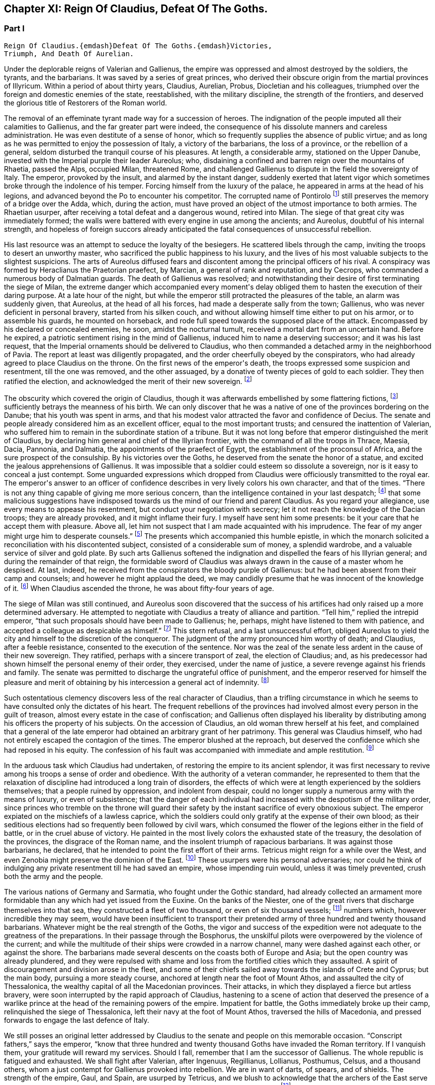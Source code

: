 == Chapter XI: Reign Of Claudius, Defeat Of The Goths.


=== Part I

     Reign Of Claudius.{emdash}Defeat Of The Goths.{emdash}Victories,
     Triumph, And Death Of Aurelian.

Under the deplorable reigns of Valerian and Gallienus, the empire was
oppressed and almost destroyed by the soldiers, the tyrants, and the
barbarians. It was saved by a series of great princes, who derived their
obscure origin from the martial provinces of Illyricum. Within a period
of about thirty years, Claudius, Aurelian, Probus, Diocletian and his
colleagues, triumphed over the foreign and domestic enemies of the
state, reestablished, with the military discipline, the strength of the
frontiers, and deserved the glorious title of Restorers of the Roman
world.

The removal of an effeminate tyrant made way for a succession of heroes.
The indignation of the people imputed all their calamities to Gallienus,
and the far greater part were indeed, the consequence of his dissolute
manners and careless administration. He was even destitute of a sense of
honor, which so frequently supplies the absence of public virtue; and as
long as he was permitted to enjoy the possession of Italy, a victory of
the barbarians, the loss of a province, or the rebellion of a general,
seldom disturbed the tranquil course of his pleasures. At length, a
considerable army, stationed on the Upper Danube, invested with the
Imperial purple their leader Aureolus; who, disdaining a confined and
barren reign over the mountains of Rhaetia, passed the Alps, occupied
Milan, threatened Rome, and challenged Gallienus to dispute in the
field the sovereignty of Italy. The emperor, provoked by the insult, and
alarmed by the instant danger, suddenly exerted that latent vigor which
sometimes broke through the indolence of his temper. Forcing himself
from the luxury of the palace, he appeared in arms at the head of his
legions, and advanced beyond the Po to encounter his competitor. The
corrupted name of Pontirolo footnote:[Pons Aureoli, thirteen miles from Bergamo, and thirty-two
from Milan. See Cluver. Italia, Antiq. tom. i. p. 245. Near this place,
in the year 1703, the obstinate battle of Cassano was fought between the
French and Austrians. The excellent relation of the Chevalier de Folard,
who was present, gives a very distinct idea of the ground. See Polybe de
Folard, tom. iii. p. 233{endash}248.]
still preserves the memory of a bridge
over the Adda, which, during the action, must have proved an object
of the utmost importance to both armies. The Rhaetian usurper, after
receiving a total defeat and a dangerous wound, retired into Milan. The
siege of that great city was immediately formed; the walls were battered
with every engine in use among the ancients; and Aureolus, doubtful
of his internal strength, and hopeless of foreign succors already
anticipated the fatal consequences of unsuccessful rebellion.



His last resource was an attempt to seduce the loyalty of the besiegers.
He scattered libels through the camp, inviting the troops to desert an
unworthy master, who sacrificed the public happiness to his luxury, and
the lives of his most valuable subjects to the slightest suspicions.
The arts of Aureolus diffused fears and discontent among the principal
officers of his rival. A conspiracy was formed by Heraclianus the
Praetorian praefect, by Marcian, a general of rank and reputation, and
by Cecrops, who commanded a numerous body of Dalmatian guards. The death
of Gallienus was resolved; and notwithstanding their desire of first
terminating the siege of Milan, the extreme danger which accompanied
every moment{apos}s delay obliged them to hasten the execution of their
daring purpose. At a late hour of the night, but while the emperor still
protracted the pleasures of the table, an alarm was suddenly given, that
Aureolus, at the head of all his forces, had made a desperate sally
from the town; Gallienus, who was never deficient in personal bravery,
started from his silken couch, and without allowing himself time either
to put on his armor, or to assemble his guards, he mounted on
horseback, and rode full speed towards the supposed place of the attack.
Encompassed by his declared or concealed enemies, he soon, amidst the
nocturnal tumult, received a mortal dart from an uncertain hand. Before
he expired, a patriotic sentiment rising in the mind of Gallienus,
induced him to name a deserving successor; and it was his last request,
that the Imperial ornaments should be delivered to Claudius, who then
commanded a detached army in the neighborhood of Pavia. The report at
least was diligently propagated, and the order cheerfully obeyed by the
conspirators, who had already agreed to place Claudius on the throne.
On the first news of the emperor{apos}s death, the troops expressed some
suspicion and resentment, till the one was removed, and the other
assuaged, by a donative of twenty pieces of gold to each soldier. They
then ratified the election, and acknowledged the merit of their new
sovereign. footnote:[On the death of Gallienus, see Trebellius Pollio in Hist.
August. p. 181. Zosimus, l. i. p. 37. Zonaras, l. xii. p. 634. Eutrop.
ix. ll. Aurelius Victor in Epitom. Victor in Caesar. I have compared and
blended them all, but have chiefly followed Aurelius Victor, who seems
to have had the best memoirs.]




The obscurity which covered the origin of Claudius, though it was
afterwards embellished by some flattering fictions, footnote:[Some supposed him, oddly enough, to be a bastard of the
younger Gordian. Others took advantage of the province of Dardania, to
deduce his origin from Dardanus, and the ancient kings of Troy.]
sufficiently
betrays the meanness of his birth. We can only discover that he was a
native of one of the provinces bordering on the Danube; that his youth
was spent in arms, and that his modest valor attracted the favor and
confidence of Decius. The senate and people already considered him as an
excellent officer, equal to the most important trusts; and censured the
inattention of Valerian, who suffered him to remain in the subordinate
station of a tribune. But it was not long before that emperor
distinguished the merit of Claudius, by declaring him general and chief
of the Illyrian frontier, with the command of all the troops in Thrace,
Maesia, Dacia, Pannonia, and Dalmatia, the appointments of the praefect
of Egypt, the establishment of the proconsul of Africa, and the sure
prospect of the consulship. By his victories over the Goths, he
deserved from the senate the honor of a statue, and excited the jealous
apprehensions of Gallienus. It was impossible that a soldier could
esteem so dissolute a sovereign, nor is it easy to conceal a just
contempt. Some unguarded expressions which dropped from Claudius were
officiously transmitted to the royal ear. The emperor{apos}s answer to an
officer of confidence describes in very lively colors his own character,
and that of the times. {ldquo}There is not any thing capable of giving me more
serious concern, than the intelligence contained in your last despatch;
footnote:[Notoria, a periodical and official despatch which the
emperor received from the frumentarii, or agents dispersed through the
provinces. Of these we may speak hereafter.]
that some malicious suggestions have indisposed towards us the mind
of our friend and parent Claudius. As you regard your allegiance, use
every means to appease his resentment, but conduct your negotiation with
secrecy; let it not reach the knowledge of the Dacian troops; they are
already provoked, and it might inflame their fury. I myself have sent
him some presents: be it your care that he accept them with pleasure.
Above all, let him not suspect that I am made acquainted with his
imprudence. The fear of my anger might urge him to desperate counsels.{rdquo}
footnote:[Hist. August. p. 208. Gallienus describes the plate,
vestments, etc., like a man who loved and understood those splendid
trifles.]
The presents which accompanied this humble epistle, in which the
monarch solicited a reconciliation with his discontented subject,
consisted of a considerable sum of money, a splendid wardrobe, and
a valuable service of silver and gold plate. By such arts Gallienus
softened the indignation and dispelled the fears of his Illyrian
general; and during the remainder of that reign, the formidable sword of
Claudius was always drawn in the cause of a master whom he despised.
At last, indeed, he received from the conspirators the bloody purple
of Gallienus: but he had been absent from their camp and counsels; and
however he might applaud the deed, we may candidly presume that he was
innocent of the knowledge of it. footnote:[Julian (Orat. i. p. 6) affirms that Claudius acquired the
empire in a just and even holy manner. But we may distrust the
partiality of a kinsman.]
When Claudius ascended the throne,
he was about fifty-four years of age.









The siege of Milan was still continued, and Aureolus soon discovered
that the success of his artifices had only raised up a more determined
adversary. He attempted to negotiate with Claudius a treaty of alliance
and partition. {ldquo}Tell him,{rdquo} replied the intrepid emperor, {ldquo}that such
proposals should have been made to Gallienus; he, perhaps, might have
listened to them with patience, and accepted a colleague as despicable
as himself.{rdquo} footnote:[Hist. August. p. 203. There are some trifling differences
concerning the circumstances of the last defeat and death of Aureolus]
This stern refusal, and a last unsuccessful effort,
obliged Aureolus to yield the city and himself to the discretion of the
conqueror. The judgment of the army pronounced him worthy of death; and
Claudius, after a feeble resistance, consented to the execution of the
sentence. Nor was the zeal of the senate less ardent in the cause of
their new sovereign. They ratified, perhaps with a sincere transport
of zeal, the election of Claudius; and, as his predecessor had shown
himself the personal enemy of their order, they exercised, under the
name of justice, a severe revenge against his friends and family. The
senate was permitted to discharge the ungrateful office of punishment,
and the emperor reserved for himself the pleasure and merit of obtaining
by his intercession a general act of indemnity. footnote:[Aurelius Victor in Gallien. The people loudly prayed for
the damnation of Gallienus. The senate decreed that his relations and
servants should be thrown down headlong from the Gemonian stairs. An
obnoxious officer of the revenue had his eyes torn out whilst under
examination. Note: The expression is curious, {ldquo}terram matrem deosque
inferos impias uti Gallieno darent."{emdash}M.]






Such ostentatious clemency discovers less of the real character of
Claudius, than a trifling circumstance in which he seems to have
consulted only the dictates of his heart. The frequent rebellions of
the provinces had involved almost every person in the guilt of treason,
almost every estate in the case of confiscation; and Gallienus often
displayed his liberality by distributing among his officers the property
of his subjects. On the accession of Claudius, an old woman threw
herself at his feet, and complained that a general of the late emperor
had obtained an arbitrary grant of her patrimony. This general was
Claudius himself, who had not entirely escaped the contagion of the
times. The emperor blushed at the reproach, but deserved the confidence
which she had reposed in his equity. The confession of his fault was
accompanied with immediate and ample restitution. footnote:[Zonaras, l. xii. p. 137.]




In the arduous task which Claudius had undertaken, of restoring the
empire to its ancient splendor, it was first necessary to revive among
his troops a sense of order and obedience. With the authority of
a veteran commander, he represented to them that the relaxation of
discipline had introduced a long train of disorders, the effects of
which were at length experienced by the soldiers themselves; that a
people ruined by oppression, and indolent from despair, could no longer
supply a numerous army with the means of luxury, or even of subsistence;
that the danger of each individual had increased with the despotism of
the military order, since princes who tremble on the throne will guard
their safety by the instant sacrifice of every obnoxious subject.
The emperor expiated on the mischiefs of a lawless caprice, which the
soldiers could only gratify at the expense of their own blood; as their
seditious elections had so frequently been followed by civil wars, which
consumed the flower of the legions either in the field of battle, or
in the cruel abuse of victory. He painted in the most lively colors the
exhausted state of the treasury, the desolation of the provinces,
the disgrace of the Roman name, and the insolent triumph of rapacious
barbarians. It was against those barbarians, he declared, that he
intended to point the first effort of their arms. Tetricus might reign
for a while over the West, and even Zenobia might preserve the dominion
of the East. footnote:[Zonaras on this occasion mentions Posthumus but the
registers of the senate (Hist. August. p. 203) prove that Tetricus was
already emperor of the western provinces.]
These usurpers were his personal adversaries; nor
could he think of indulging any private resentment till he had saved
an empire, whose impending ruin would, unless it was timely prevented,
crush both the army and the people.



The various nations of Germany and Sarmatia, who fought under the Gothic
standard, had already collected an armament more formidable than any
which had yet issued from the Euxine. On the banks of the Niester,
one of the great rivers that discharge themselves into that sea, they
constructed a fleet of two thousand, or even of six thousand vessels;
footnote:[The Augustan History mentions the smaller, Zonaras the
larger number; the lively fancy of Montesquieu induced him to prefer the
latter.]
numbers which, however incredible they may seem, would have been
insufficient to transport their pretended army of three hundred and
twenty thousand barbarians. Whatever might be the real strength of the
Goths, the vigor and success of the expedition were not adequate to the
greatness of the preparations. In their passage through the Bosphorus,
the unskilful pilots were overpowered by the violence of the current;
and while the multitude of their ships were crowded in a narrow
channel, many were dashed against each other, or against the shore. The
barbarians made several descents on the coasts both of Europe and Asia;
but the open country was already plundered, and they were repulsed with
shame and loss from the fortified cities which they assaulted. A spirit
of discouragement and division arose in the fleet, and some of their
chiefs sailed away towards the islands of Crete and Cyprus; but the main
body, pursuing a more steady course, anchored at length near the foot of
Mount Athos, and assaulted the city of Thessalonica, the wealthy capital
of all the Macedonian provinces. Their attacks, in which they displayed
a fierce but artless bravery, were soon interrupted by the rapid
approach of Claudius, hastening to a scene of action that deserved the
presence of a warlike prince at the head of the remaining powers of the
empire. Impatient for battle, the Goths immediately broke up their camp,
relinquished the siege of Thessalonica, left their navy at the foot of
Mount Athos, traversed the hills of Macedonia, and pressed forwards to
engage the last defence of Italy.



We still posses an original letter addressed by Claudius to the senate
and people on this memorable occasion. {ldquo}Conscript fathers,{rdquo} says the
emperor, {ldquo}know that three hundred and twenty thousand Goths have invaded
the Roman territory. If I vanquish them, your gratitude will reward my
services. Should I fall, remember that I am the successor of Gallienus.
The whole republic is fatigued and exhausted. We shall fight after
Valerian, after Ingenuus, Regillianus, Lollianus, Posthumus, Celsus, and
a thousand others, whom a just contempt for Gallienus provoked into
rebellion. We are in want of darts, of spears, and of shields. The
strength of the empire, Gaul, and Spain, are usurped by Tetricus, and we
blush to acknowledge that the archers of the East serve under the
banners of Zenobia. Whatever we shall perform will be sufficiently
great.{rdquo} footnote:[Trebell. Pollio in Hist. August. p. 204.]
The melancholy firmness of this epistle announces a hero
careless of his fate, conscious of his danger, but still deriving a
well-grounded hope from the resources of his own mind.



The event surpassed his own expectations and those of the world. By
the most signal victories he delivered the empire from this host of
barbarians, and was distinguished by posterity under the glorious
appellation of the Gothic Claudius. The imperfect historians of
an irregular war footnote:[Hist. August. in Claud. Aurelian. et Prob. Zosimus, l.
i. p. 38{endash}42. Zonaras, l. xii. p. 638. Aurel. Victor in Epitom. Victor
Junior in Caesar. Eutrop. ix ll. Euseb. in Chron.]
do not enable as to describe the order and
circumstances of his exploits; but, if we could be indulged in the
allusion, we might distribute into three acts this memorable tragedy.
I. The decisive battle was fought near Naissus, a city of Dardania.
The legions at first gave way, oppressed by numbers, and dismayed by
misfortunes. Their ruin was inevitable, had not the abilities of their
emperor prepared a seasonable relief. A large detachment, rising out of
the secret and difficult passes of the mountains, which, by his order,
they had occupied, suddenly assailed the rear of the victorious Goths.

The favorable instant was improved by the activity of Claudius. He
revived the courage of his troops, restored their ranks, and pressed the
barbarians on every side. Fifty thousand men are reported to have been
slain in the battle of Naissus. Several large bodies of barbarians,
covering their retreat with a movable fortification of wagons, retired,
or rather escaped, from the field of slaughter.

II. We may presume that some insurmountable difficulty, the fatigue,
perhaps, or the disobedience, of the conquerors, prevented Claudius from
completing in one day the destruction of the Goths. The war was diffused
over the province of Maesia, Thrace, and Macedonia, and its operations
drawn out into a variety of marches, surprises, and tumultuary
engagements, as well by sea as by land. When the Romans suffered any
loss, it was commonly occasioned by their own cowardice or rashness; but
the superior talents of the emperor, his perfect knowledge of the
country, and his judicious choice of measures as well as officers,
assured on most occasions the success of his arms. The immense booty,
the fruit of so many victories, consisted for the greater part of cattle
and slaves. A select body of the Gothic youth was received among the
Imperial troops; the remainder was sold into servitude; and so
considerable was the number of female captives, that every soldier
obtained to his share two or three women. A circumstance from which we
may conclude, that the invaders entertained some designs of settlement
as well as of plunder; since even in a naval expedition, they were
accompanied by their families.

III. The loss of their fleet, which was either taken or sunk, had
intercepted the retreat of the Goths. A vast circle of Roman posts,
distributed with skill, supported with firmness, and gradually closing
towards a common centre, forced the barbarians into the most
inaccessible parts of Mount Haemus, where they found a safe refuge, but
a very scanty subsistence. During the course of a rigorous winter in
which they were besieged by the emperor{apos}s troops, famine and pestilence,
desertion and the sword, continually diminished the imprisoned
multitude. On the return of spring, nothing appeared in arms except a
hardy and desperate band, the remnant of that mighty host which had
embarked at the mouth of the Niester.



The pestilence which swept away such numbers of the barbarians, at
length proved fatal to their conqueror. After a short but glorious
reign of two years, Claudius expired at Sirmium, amidst the tears and
acclamations of his subjects. In his last illness, he convened the
principal officers of the state and army, and in their presence
recommended Aurelian, footnote:[According to Zonaras, (l. xii. p. 638,) Claudius,
before his death, invested him with the purple; but this singular fact
is rather contradicted than confirmed by other writers.]
one of his generals, as the most deserving of
the throne, and the best qualified to execute the great design which he
himself had been permitted only to undertake. The virtues of Claudius,
his valor, affability, justice, and temperance, his love of fame and of
his country, place him in that short list of emperors who added lustre
to the Roman purple. Those virtues, however, were celebrated with
peculiar zeal and complacency by the courtly writers of the age of
Constantine, who was the great grandson of Crispus, the elder brother
of Claudius. The voice of flattery was soon taught to repeat, that gods,
who so hastily had snatched Claudius from the earth, rewarded his merit
and piety by the perpetual establishment of the empire in his family.
footnote:[See the Life of Claudius by Pollio, and the Orations of
Mamertinus, Eumenius, and Julian. See likewise the Caesars of Julian
p. 318. In Julian it was not adulation, but superstition and vanity.]






Notwithstanding these oracles, the greatness of the Flavian family (a
name which it had pleased them to assume) was deferred above twenty
years, and the elevation of Claudius occasioned the immediate ruin
of his brother Quintilius, who possessed not sufficient moderation or
courage to descend into the private station to which the patriotism
of the late emperor had condemned him. Without delay or reflection, he
assumed the purple at Aquileia, where he commanded a considerable force;
and though his reign lasted only seventeen days, footnote:[Such is the narrative of the greater part of the older
historians; but the number and the variety of his medals seem to require
more time, and give probability to the report of Zosimus, who makes him
reign some months.{emdash}G.]
he had time to
obtain the sanction of the senate, and to experience a mutiny of the
troops.

As soon as he was informed that the great army of the Danube had
invested the well-known valor of Aurelian with Imperial power, he sunk
under the fame and merit of his rival; and ordering his veins to be
opened, prudently withdrew himself from the unequal contest. footnote:[Zosimus, l. i. p. 42. Pollio (Hist. August. p. 107)
allows him virtues, and says, that, like Pertinax, he was killed by the
licentious soldiers. According to Dexippus, he died of a disease.]






The general design of this work will not permit us minutely to relate
the actions of every emperor after he ascended the throne, much less to
deduce the various fortunes of his private life. We shall only observe,
that the father of Aurelian was a peasant of the territory of Sirmium,
who occupied a small farm, the property of Aurelius, a rich senator.
His warlike son enlisted in the troops as a common soldier, successively
rose to the rank of a centurion, a tribune, the praefect of a legion,
the inspector of the camp, the general, or, as it was then called, the
duke, of a frontier; and at length, during the Gothic war, exercised the
important office of commander-in-chief of the cavalry. In every station
he distinguished himself by matchless valor, footnote:[Theoclius (as quoted in the Augustan History, p. 211)
affirms that in one day he killed with his own hand forty-eight
Sarmatians, and in several subsequent engagements nine hundred and
fifty. This heroic valor was admired by the soldiers, and celebrated in
their rude songs, the burden of which was, mille, mile, mille, occidit.]
rigid discipline, and
successful conduct. He was invested with the consulship by the emperor
Valerian, who styles him, in the pompous language of that age, the
deliverer of Illyricum, the restorer of Gaul, and the rival of the
Scipios. At the recommendation of Valerian, a senator of the highest
rank and merit, Ulpius Crinitus, whose blood was derived from the same
source as that of Trajan, adopted the Pannonian peasant, gave him his
daughter in marriage, and relieved with his ample fortune the honorable
poverty which Aurelian had preserved inviolate. footnote:[Acholius (ap. Hist. August. p. 213) describes the ceremony
of the adoption, as it was performed at Byzantium, in the presence of
the emperor and his great officers.]






The reign of Aurelian lasted only four years and about nine months;
but every instant of that short period was filled by some memorable
achievement. He put an end to the Gothic war, chastised the Germans who
invaded Italy, recovered Gaul, Spain, and Britain out of the hands of
Tetricus, and destroyed the proud monarchy which Zenobia had erected in
the East on the ruins of the afflicted empire.

It was the rigid attention of Aurelian, even to the minutest articles of
discipline, which bestowed such uninterrupted success on his arms. His
military regulations are contained in a very concise epistle to one of
his inferior officers, who is commanded to enforce them, as he wishes
to become a tribune, or as he is desirous to live. Gaming, drinking, and
the arts of divination, were severely prohibited. Aurelian expected that
his soldiers should be modest, frugal, and laborous; that their armor
should be constantly kept bright, their weapons sharp, their clothing
and horses ready for immediate service; that they should live in their
quarters with chastity and sobriety, without damaging the cornfields,
without stealing even a sheep, a fowl, or a bunch of grapes, without
exacting from their landlords, either salt, or oil, or wood. {ldquo}The public
allowance,{rdquo} continues the emperor, {ldquo}is sufficient for their support;
their wealth should be collected from the spoils of the enemy, not
from the tears of the provincials.{rdquo} footnote:[Hist. August, p. 211 This laconic epistle is truly the
work of a soldier; it abounds with military phrases and words, some of
which cannot be understood without difficulty. Ferramenta samiata is
well explained by Salmasius. The former of the words means all weapons
of offence, and is contrasted with Arma, defensive armor The latter
signifies keen and well sharpened.]
A single instance will serve to
display the rigor, and even cruelty, of Aurelian. One of the soldiers
had seduced the wife of his host. The guilty wretch was fastened to two
trees forcibly drawn towards each other, and his limbs were torn asunder
by their sudden separation. A few such examples impressed a salutary
consternation. The punishments of Aurelian were terrible; but he had
seldom occasion to punish more than once the same offence. His own
conduct gave a sanction to his laws, and the seditious legions dreaded a
chief who had learned to obey, and who was worthy to command.






Chapter XI: Reign Of Claudius, Defeat Of The Goths.


=== Part II

The death of Claudius had revived the fainting spirit of the Goths. The
troops which guarded the passes of Mount Haemus, and the banks of the
Danube, had been drawn away by the apprehension of a civil war; and it
seems probable that the remaining body of the Gothic and Vandalic tribes
embraced the favorable opportunity, abandoned their settlements of
the Ukraine, traversed the rivers, and swelled with new multitudes the
destroying host of their countrymen. Their united numbers were at length
encountered by Aurelian, and the bloody and doubtful conflict ended only
with the approach of night. footnote:[Zosimus, l. i. p. 45.]
Exhausted by so many calamities, which
they had mutually endured and inflicted during a twenty years{rsquo} war, the
Goths and the Romans consented to a lasting and beneficial treaty. It
was earnestly solicited by the barbarians, and cheerfully ratified by
the legions, to whose suffrage the prudence of Aurelian referred the
decision of that important question. The Gothic nation engaged to supply
the armies of Rome with a body of two thousand auxiliaries, consisting
entirely of cavalry, and stipulated in return an undisturbed retreat,
with a regular market as far as the Danube, provided by the emperor{apos}s
care, but at their own expense. The treaty was observed with such
religious fidelity, that when a party of five hundred men straggled
from the camp in quest of plunder, the king or general of the barbarians
commanded that the guilty leader should be apprehended and shot to death
with darts, as a victim devoted to the sanctity of their engagements.
footnote:[The five hundred stragglers were all slain.{emdash}M.]
It is, however, not unlikely, that the precaution of Aurelian, who
had exacted as hostages the sons and daughters of the Gothic chiefs,
contributed something to this pacific temper. The youths he trained in
the exercise of arms, and near his own person: to the damsels he gave a
liberal and Roman education, and by bestowing them in marriage on some
of his principal officers, gradually introduced between the two nations
the closest and most endearing connections. footnote:[Dexipphus (ap. Excerpta Legat. p. 12) relates the whole
transaction under the name of Vandals. Aurelian married one of the
Gothic ladies to his general Bonosus, who was able to drink with the
Goths and discover their secrets. Hist. August. p. 247.]








But the most important condition of peace was understood rather than
expressed in the treaty. Aurelian withdrew the Roman forces from Dacia,
and tacitly relinquished that great province to the Goths and Vandals.
footnote:[Hist. August. p. 222. Eutrop. ix. 15. Sextus Rufus, c. 9.
de Mortibus Persecutorum, c. 9.]
His manly judgment convinced him of the solid advantages, and taught
him to despise the seeming disgrace, of thus contracting the frontiers
of the monarchy. The Dacian subjects, removed from those distant
possessions which they were unable to cultivate or defend, added
strength and populousness to the southern side of the Danube. A fertile
territory, which the repetition of barbarous inroads had changed into a
desert, was yielded to their industry, and a new province of Dacia still
preserved the memory of Trajan{apos}s conquests. The old country of that name
detained, however, a considerable number of its inhabitants, who dreaded
exile more than a Gothic master. footnote:[The Walachians still preserve many traces of the Latin
language and have boasted, in every age, of their Roman descent. They
are surrounded by, but not mixed with, the barbarians. See a Memoir
of M. d{apos}Anville on ancient Dacia, in the Academy of Inscriptions, tom.
xxx.]
These degenerate Romans continued
to serve the empire, whose allegiance they had renounced, by introducing
among their conquerors the first notions of agriculture, the useful
arts, and the conveniences of civilized life. An intercourse of commerce
and language was gradually established between the opposite banks of the
Danube; and after Dacia became an independent state, it often proved the
firmest barrier of the empire against the invasions of the savages of
the North. A sense of interest attached these more settled barbarians
to the alliance of Rome, and a permanent interest very frequently ripens
into sincere and useful friendship. This various colony, which filled
the ancient province, and was insensibly blended into one great people,
still acknowledged the superior renown and authority of the Gothic
tribe, and claimed the fancied honor of a Scandinavian origin. At the
same time, the lucky though accidental resemblance of the name of Getae,
footnote:[The connection between the Getae and the Goths is still in
my opinion incorrectly maintained by some learned writers{emdash}M.]
infused among the credulous Goths a vain persuasion, that in a
remote age, their own ancestors, already seated in the Dacian provinces,
had received the instructions of Zamolxis, and checked the victorious
arms of Sesostris and Darius. footnote:[See the first chapter of Jornandes. The Vandals, however,
(c. 22,) maintained a short independence between the Rivers Marisia and
Crissia, (Maros and Keres,) which fell into the Teiss.]










While the vigorous and moderate conduct of Aurelian restored the
Illyrian frontier, the nation of the Alemanni footnote:[Dexippus, p. 7{endash}12. Zosimus, l. i. p. 43. Vopiscus in
Aurelian in Hist. August. However these historians differ in names,
(Alemanni Juthungi, and Marcomanni,) it is evident that they mean the
same people, and the same war; but it requires some care to conciliate
and explain them.]
violated the
conditions of peace, which either Gallienus had purchased, or Claudius
had imposed, and, inflamed by their impatient youth, suddenly flew to
arms. Forty thousand horse appeared in the field, footnote:[Cantoclarus, with his usual accuracy, chooses to translate
three hundred thousand: his version is equally repugnant to sense and to
grammar.]
and the numbers
of the infantry doubled those of the cavalry. footnote:[We may remark, as an instance of bad taste, that Dexippus
applies to the light infantry of the Alemanni the technical terms proper
only to the Grecian phalanx.]
The first objects
of their avarice were a few cities of the Rhaetian frontier; but their
hopes soon rising with success, the rapid march of the Alemanni traced a
line of devastation from the Danube to the Po. footnote:[In Dexippus, we at present read Rhodanus: M. de Valois
very judiciously alters the word to Eridanus.]










The emperor was almost at the same time informed of the irruption, and
of the retreat, of the barbarians. Collecting an active body of troops,
he marched with silence and celerity along the skirts of the Hercynian
forest; and the Alemanni, laden with the spoils of Italy, arrived at
the Danube, without suspecting, that on the opposite bank, and in an
advantageous post, a Roman army lay concealed and prepared to intercept
their return. Aurelian indulged the fatal security of the barbarians,
and permitted about half their forces to pass the river without
disturbance and without precaution. Their situation and astonishment
gave him an easy victory; his skilful conduct improved the advantage.
Disposing the legions in a semicircular form, he advanced the two horns
of the crescent across the Danube, and wheeling them on a sudden
towards the centre, enclosed the rear of the German host. The dismayed
barbarians, on whatsoever side they cast their eyes, beheld, with
despair, a wasted country, a deep and rapid stream, a victorious and
implacable enemy.

Reduced to this distressed condition, the Alemanni no longer disdained
to sue for peace. Aurelian received their ambassadors at the head of his
camp, and with every circumstance of martial pomp that could display
the greatness and discipline of Rome. The legions stood to their arms
in well-ordered ranks and awful silence. The principal commanders,
distinguished by the ensigns of their rank, appeared on horseback on
either side of the Imperial throne. Behind the throne the consecrated
images of the emperor, and his predecessors, footnote:[The emperor Claudius was certainly of the number; but we
are ignorant how far this mark of respect was extended; if to Caesar and
Augustus, it must have produced a very awful spectacle; a long line of
the masters of the world.]
the golden eagles, and
the various titles of the legions, engraved in letters of gold, were
exalted in the air on lofty pikes covered with silver. When Aurelian
assumed his seat, his manly grace and majestic figure footnote:[Vopiscus in Hist. August. p. 210.]
taught
the barbarians to revere the person as well as the purple of their
conqueror. The ambassadors fell prostrate on the ground in silence. They
were commanded to rise, and permitted to speak. By the assistance of
interpreters they extenuated their perfidy, magnified their exploits,
expatiated on the vicissitudes of fortune and the advantages of peace,
and, with an ill-timed confidence, demanded a large subsidy, as the
price of the alliance which they offered to the Romans. The answer
of the emperor was stern and imperious. He treated their offer with
contempt, and their demand with indignation, reproached the barbarians,
that they were as ignorant of the arts of war as of the laws of peace,
and finally dismissed them with the choice only of submitting to this
unconditional mercy, or awaiting the utmost severity of his resentment.
footnote:[Dexippus gives them a subtle and prolix oration, worthy of
a Grecian sophist.]
Aurelian had resigned a distant province to the Goths; but it was
dangerous to trust or to pardon these perfidious barbarians, whose
formidable power kept Italy itself in perpetual alarms.







Immediately after this conference, it should seem that some unexpected
emergency required the emperor{apos}s presence in Pannonia.

He devolved on his lieutenants the care of finishing the destruction of
the Alemanni, either by the sword, or by the surer operation of famine.
But an active despair has often triumphed over the indolent assurance
of success. The barbarians, finding it impossible to traverse the Danube
and the Roman camp, broke through the posts in their rear, which were
more feebly or less carefully guarded; and with incredible diligence,
but by a different road, returned towards the mountains of Italy. footnote:[Hist. August. p. 215.]

Aurelian, who considered the war as totally extinguished, received the
mortifying intelligence of the escape of the Alemanni, and of the ravage
which they already committed in the territory of Milan. The legions were
commanded to follow, with as much expedition as those heavy bodies were
capable of exerting, the rapid flight of an enemy whose infantry and
cavalry moved with almost equal swiftness. A few days afterwards, the
emperor himself marched to the relief of Italy, at the head of a chosen
body of auxiliaries, (among whom were the hostages and cavalry of the
Vandals,) and of all the Praetorian guards who had served in the wars on
the Danube. footnote:[Dexippus, p. 12.]






As the light troops of the Alemanni had spread themselves from the Alps
to the Apennine, the incessant vigilance of Aurelian and his officers
was exercised in the discovery, the attack, and the pursuit of the
numerous detachments. Notwithstanding this desultory war, three
considerable battles are mentioned, in which the principal force of
both armies was obstinately engaged. footnote:[Victor Junior in Aurelian.]
The success was various. In
the first, fought near Placentia, the Romans received so severe a blow,
that, according to the expression of a writer extremely partial to
Aurelian, the immediate dissolution of the empire was apprehended. footnote:[Vopiscus in Hist. August. p. 216.]

The crafty barbarians, who had lined the woods, suddenly attacked the
legions in the dusk of the evening, and, it is most probable, after the
fatigue and disorder of a long march.

The fury of their charge was irresistible; but, at length, after a
dreadful slaughter, the patient firmness of the emperor rallied his
troops, and restored, in some degree, the honor of his arms. The second
battle was fought near Fano in Umbria; on the spot which, five hundred
years before, had been fatal to the brother of Hannibal. footnote:[The little river, or rather torrent, of, Metaurus, near
Fano, has been immortalized, by finding such an historian as Livy, and
such a poet as Horace.]
Thus far
the successful Germans had advanced along the Aemilian and Flaminian
way, with a design of sacking the defenceless mistress of the world.
But Aurelian, who, watchful for the safety of Rome, still hung on their
rear, found in this place the decisive moment of giving them a total
and irretrievable defeat. footnote:[It is recorded by an inscription found at Pesaro. See
Gruter cclxxvi. 3.]
The flying remnant of their host was
exterminated in a third and last battle near Pavia; and Italy was
delivered from the inroads of the Alemanni.









Fear has been the original parent of superstition, and every new
calamity urges trembling mortals to deprecate the wrath of their
invisible enemies. Though the best hope of the republic was in the valor
and conduct of Aurelian, yet such was the public consternation, when the
barbarians were hourly expected at the gates of Rome, that, by a decree
of the senate the Sibylline books were consulted. Even the emperor
himself from a motive either of religion or of policy, recommended this
salutary measure, chided the tardiness of the senate, footnote:[One should imagine, he said, that you were assembled in a
Christian church, not in the temple of all the gods.]
and offered
to supply whatever expense, whatever animals, whatever captives of any
nation, the gods should require. Notwithstanding this liberal offer, it
does not appear, that any human victims expiated with their blood the
sins of the Roman people. The Sibylline books enjoined ceremonies of a
more harmless nature, processions of priests in white robes, attended
by a chorus of youths and virgins; lustrations of the city and
adjacent country; and sacrifices, whose powerful influence disabled
the barbarians from passing the mystic ground on which they had been
celebrated. However puerile in themselves, these superstitious arts were
subservient to the success of the war; and if, in the decisive battle of
Fano, the Alemanni fancied they saw an army of spectres combating on
the side of Aurelian, he received a real and effectual aid from this
imaginary reenforcement. footnote:[Vopiscus, in Hist. August. p. 215, 216, gives a long
account of these ceremonies from the Registers of the senate.]






But whatever confidence might be placed in ideal ramparts, the
experience of the past, and the dread of the future, induced the Romans
to construct fortifications of a grosser and more substantial kind. The
seven hills of Rome had been surrounded, by the successors of Romulus,
with an ancient wall of more than thirteen miles. footnote:[Plin. Hist. Natur. iii. 5. To confirm our idea, we may
observe, that for a long time Mount Caelius was a grove of oaks, and
Mount Viminal was overrun with osiers; that, in the fourth century, the
Aventine was a vacant and solitary retirement; that, till the time of
Augustus, the Esquiline was an unwholesome burying-ground; and that
the numerous inequalities, remarked by the ancients in the Quirinal,
sufficiently prove that it was not covered with buildings. Of the seven
hills, the Capitoline and Palatine only, with the adjacent valleys, were
the primitive habitations of the Roman people. But this subject would
require a dissertation.]
The vast enclosure
may seem disproportioned to the strength and numbers of the infant
state. But it was necessary to secure an ample extent of pasture and
arable land, against the frequent and sudden incursions of the tribes
of Latium, the perpetual enemies of the republic. With the progress
of Roman greatness, the city and its inhabitants gradually increased,
filled up the vacant space, pierced through the useless walls, covered
the field of Mars, and, on every side, followed the public highways in
long and beautiful suburbs. footnote:[Exspatiantia tecta multas addidere urbes, is the
expression of Pliny.]
The extent of the new walls, erected by
Aurelian, and finished in the reign of Probus, was magnified by popular
estimation to near fifty, footnote:[Hist. August. p. 222. Both Lipsius and Isaac Vossius have
eagerly embraced this measure.]
but is reduced by accurate measurement to
about twenty-one miles. footnote:[See Nardini, Roman Antica, l. i. c. 8. * Note: But compare
Gibbon, ch. xli. note 77.{emdash}M.]
It was a great but a melancholy labor, since
the defence of the capital betrayed the decline of the monarchy. The
Romans of a more prosperous age, who trusted to the arms of the legions
the safety of the frontier camps, footnote:[Tacit. Hist. iv. 23.]
were very far from entertaining
a suspicion, that it would ever become necessary to fortify the seat of
empire against the inroads of the barbarians. footnote:[For Aurelian{apos}s walls, see Vopiscus in Hist. August. p.
216, 222. Zosimus, l. i. p. 43. Eutropius, ix. 15. Aurel. Victor in
Aurelian Victor Junior in Aurelian. Euseb. Hieronym. et Idatius in
Chronic]














The victory of Claudius over the Goths, and the success of Aurelian
against the Alemanni, had already restored to the arms of Rome their
ancient superiority over the barbarous nations of the North. To chastise
domestic tyrants, and to reunite the dismembered parts of the empire,
was a task reserved for the second of those warlike emperors. Though he
was acknowledged by the senate and people, the frontiers of Italy,
Africa, Illyricum, and Thrace, confined the limits of his reign. Gaul,
Spain, and Britain, Egypt, Syria, and Asia Minor, were still possessed
by two rebels, who alone, out of so numerous a list, had hitherto
escaped the dangers of their situation; and to complete the ignominy of
Rome, these rival thrones had been usurped by women.

A rapid succession of monarchs had arisen and fallen in the provinces
of Gaul. The rigid virtues of Posthumus served only to hasten his
destruction. After suppressing a competitor, who had assumed the purple
at Mentz, he refused to gratify his troops with the plunder of the
rebellious city; and in the seventh year of his reign, became the victim
of their disappointed avarice. footnote:[His competitor was Lollianus, or Aelianus, if, indeed,
these names mean the same person. See Tillemont, tom. iii. p. 1177.
Note: The medals which bear the name of Lollianus are considered
forgeries except one in the museum of the Prince of Waldeck there are
many extent bearing the name of Laelianus, which appears to have been
that of the competitor of Posthumus. Eckhel. Doct. Num. t. vi. 149{emdash}G.]
The death of Victorinus, his friend
and associate, was occasioned by a less worthy cause. The shining
accomplishments footnote:[The character of this prince by Julius Aterianus (ap.
Hist. August. p. 187) is worth transcribing, as it seems fair and
impartial Victorino qui Post Junium Posthumium Gallias rexit neminem
existemo praeferendum; non in virtute Trajanum; non Antoninum
in clementia; non in gravitate Nervam; non in gubernando aerario
Vespasianum; non in Censura totius vitae ac severitate militari
Pertinacem vel Severum. Sed omnia haec libido et cupiditas voluptatis
mulierriae sic perdidit, ut nemo audeat virtutes ejus in literas mittere
quem constat omnium judicio meruisse puniri.]
of that prince were stained by a licentious passion,
which he indulged in acts of violence, with too little regard to the
laws of society, or even to those of love. footnote:[He ravished the wife of Attitianus, an actuary, or army
agent, Hist. August. p. 186. Aurel. Victor in Aurelian.]
He was slain at Cologne,
by a conspiracy of jealous husbands, whose revenge would have appeared
more justifiable, had they spared the innocence of his son. After the
murder of so many valiant princes, it is somewhat remarkable, that a
female for a long time controlled the fierce legions of Gaul, and still
more singular, that she was the mother of the unfortunate Victorinus.
The arts and treasures of Victoria enabled her successively to place
Marius and Tetricus on the throne, and to reign with a manly vigor under
the name of those dependent emperors. Money of copper, of silver, and
of gold, was coined in her name; she assumed the titles of Augusta and
Mother of the Camps: her power ended only with her life; but her life
was perhaps shortened by the ingratitude of Tetricus. footnote:[Pollio assigns her an article among the thirty tyrants.
Hist. August. p. 200.]










When, at the instigation of his ambitious patroness, Tetricus assumed
the ensigns of royalty, he was governor of the peaceful province of
Aquitaine, an employment suited to his character and education. He
reigned four or five years over Gaul, Spain, and Britain, the slave
and sovereign of a licentious army, whom he dreaded, and by whom he
was despised. The valor and fortune of Aurelian at length opened the
prospect of a deliverance. He ventured to disclose his melancholy
situation, and conjured the emperor to hasten to the relief of his
unhappy rival. Had this secret correspondence reached the ears of the
soldiers, it would most probably have cost Tetricus his life; nor could
he resign the sceptre of the West without committing an act of treason
against himself. He affected the appearances of a civil war, led
his forces into the field, against Aurelian, posted them in the most
disadvantageous manner, betrayed his own counsels to his enemy, and with
a few chosen friends deserted in the beginning of the action. The rebel
legions, though disordered and dismayed by the unexpected treachery of
their chief, defended themselves with desperate valor, till they were
cut in pieces almost to a man, in this bloody and memorable battle,
which was fought near Chalons in Champagne. footnote:[Pollio in Hist. August. p. 196. Vopiscus in Hist. August.
p. 220. The two Victors, in the lives of Gallienus and Aurelian. Eutrop.
ix. 13. Euseb. in Chron. Of all these writers, only the two last (but
with strong probability) place the fall of Tetricus before that of
Zenobia. M. de Boze (in the Academy of Inscriptions, tom. xxx.) does not
wish, and Tillemont (tom. iii. p. 1189) does not dare to follow them. I
have been fairer than the one, and bolder than the other.]
The retreat of the
irregular auxiliaries, Franks and Batavians, footnote:[Victor Junior in Aurelian. Eumenius mentions Batavicoe;
some critics, without any reason, would fain alter the word to
Bagandicoe.]
whom the conqueror
soon compelled or persuaded to repass the Rhine, restored the general
tranquillity, and the power of Aurelian was acknowledged from the wall
of Antoninus to the columns of Hercules.



As early as the reign of Claudius, the city of Autun, alone
and unassisted, had ventured to declare against the legions of
Gaul. After a siege of seven months, they stormed and plundered that
unfortunate city, already wasted by famine. footnote:[Eumen. in Vet. Panegyr. iv. 8.]
Lyons, on the contrary,
had resisted with obstinate disaffection the arms of Aurelian. We read
of the punishment of Lyons, footnote:[Vopiscus in Hist. August. p. 246. Autun was not restored
till the reign of Diocletian. See Eumenius de restaurandis scholis.]
but there is not any mention of the
rewards of Autun. Such, indeed, is the policy of civil war; severely to
remember injuries, and to forget the most important services. Revenge is
profitable, gratitude is expensive.





Aurelian had no sooner secured the person and provinces of Tetricus,
than he turned his arms against Zenobia, the celebrated queen of Palmyra
and the East. Modern Europe has produced several illustrious women
who have sustained with glory the weight of empire; nor is our own
age destitute of such distinguished characters. But if we except the
doubtful achievements of Semiramis, Zenobia is perhaps the only female
whose superior genius broke through the servile indolence imposed on her
sex by the climate and manners of Asia. footnote:[Almost everything that is said of the manners of Odenathus
and Zenobia is taken from their lives in the Augustan History, by
Trebeljus Pollio; see p. 192, 198.]
She claimed her descent
from the Macedonian kings of Egypt, footnote:[According to some Christian writers, Zenobia was a Jewess.
(Jost Geschichte der Israel. iv. 16. Hist. of Jews, iii. 175.){emdash}M.]
equalled in beauty her ancestor
Cleopatra, and far surpassed that princess in chastity footnote:[She never admitted her husband{apos}s embraces but for the
sake of posterity. If her hopes were baffled, in the ensuing month she
reiterated the experiment.]
and valor.
Zenobia was esteemed the most lovely as well as the most heroic of her
sex. She was of a dark complexion, (for in speaking of a lady these
trifles become important.) Her teeth were of a pearly whiteness, and
her large black eyes sparkled with uncommon fire, tempered by the most
attractive sweetness. Her voice was strong and harmonious. Her manly
understanding was strengthened and adorned by study. She was not
ignorant of the Latin tongue, but possessed in equal perfection the
Greek, the Syriac, and the Egyptian languages. She had drawn up for
her own use an epitome of oriental history, and familiarly compared the
beauties of Homer and Plato under the tuition of the sublime Longinus.







This accomplished woman gave her hand to Odenathus, footnote:[According to Zosimus, Odenathus was of a noble family in
Palmyra and according to Procopius, he was prince of the Saracens, who
inhabit the ranks of the Euphrates. Echhel. Doct. Num. vii. 489.{emdash}G.]
who, from a
private station, raised himself to the dominion of the East. She soon
became the friend and companion of a hero. In the intervals of war,
Odenathus passionately delighted in the exercise of hunting; he pursued
with ardor the wild beasts of the desert, lions, panthers, and bears;
and the ardor of Zenobia in that dangerous amusement was not inferior to
his own. She had inured her constitution to fatigue, disdained the use
of a covered carriage, generally appeared on horseback in a military
habit, and sometimes marched several miles on foot at the head of the
troops. The success of Odenathus was in a great measure ascribed to her
incomparable prudence and fortitude. Their splendid victories over the
Great King, whom they twice pursued as far as the gates of Ctesiphon,
laid the foundations of their united fame and power. The armies which
they commanded, and the provinces which they had saved, acknowledged not
any other sovereigns than their invincible chiefs. The senate and people
of Rome revered a stranger who had avenged their captive emperor,
and even the insensible son of Valerian accepted Odenathus for his
legitimate colleague.






Chapter XI: Reign Of Claudius, Defeat Of The Goths.


=== Part III

After a successful expedition against the Gothic plunderers of Asia, the
Palmyrenian prince returned to the city of Emesa in Syria. Invincible
in war, he was there cut off by domestic treason, and his favorite
amusement of hunting was the cause, or at least the occasion, of his
death. footnote:[Hist. August. p. 192, 193. Zosimus, l. i. p. 36. Zonaras,
l. xii p. 633. The last is clear and probable, the others confused
and inconsistent. The text of Syncellus, if not corrupt, is absolute
nonsense.]
His nephew Maeonius presumed to dart his javelin before that
of his uncle; and though admonished of his error, repeated the same
insolence. As a monarch, and as a sportsman, Odenathus was provoked,
took away his horse, a mark of ignominy among the barbarians, and
chastised the rash youth by a short confinement. The offence was soon
forgot, but the punishment was remembered; and Maeonius, with a few
daring associates, assassinated his uncle in the midst of a great
entertainment. Herod, the son of Odenathus, though not of Zenobia,
a young man of a soft and effeminate temper, footnote:[Odenathus and Zenobia often sent him, from the
spoils of the enemy, presents of gems and toys, which he received with
infinite delight.]
was killed with his
father. But Maeonius obtained only the pleasure of revenge by this
bloody deed. He had scarcely time to assume the title of Augustus,
before he was sacrificed by Zenobia to the memory of her husband. footnote:[Some very unjust suspicions have been cast on Zenobia, as
if she was accessory to her husband{apos}s death.]








With the assistance of his most faithful friends, she immediately filled
the vacant throne, and governed with manly counsels Palmyra, Syria, and
the East, above five years. By the death of Odenathus, that authority
was at an end which the senate had granted him only as a personal
distinction; but his martial widow, disdaining both the senate and
Gallienus, obliged one of the Roman generals, who was sent against her,
to retreat into Europe, with the loss of his army and his reputation.
footnote:[Hist. August. p. 180, 181.]
Instead of the little passions which so frequently perplex a female
reign, the steady administration of Zenobia was guided by the most
judicious maxims of policy. If it was expedient to pardon, she could
calm her resentment; if it was necessary to punish, she could impose
silence on the voice of pity. Her strict economy was accused of avarice;
yet on every proper occasion she appeared magnificent and liberal. The
neighboring states of Arabia, Armenia, and Persia, dreaded her enmity,
and solicited her alliance. To the dominions of Odenathus, which
extended from the Euphrates to the frontiers of Bithynia, his widow
added the inheritance of her ancestors, the populous and fertile kingdom
of Egypt. footnote:[See, in Hist. August. p. 198, Aurelian{apos}s testimony to
her merit; and for the conquest of Egypt, Zosimus, l. i. p. 39, 40.]
footnote:[This seems very doubtful. Claudius, during all his reign,
is represented as emperor on the medals of Alexandria, which are very
numerous. If Zenobia possessed any power in Egypt, it could only have
been at the beginning of the reign of Aurelian. The same circumstance
throws great improbability on her conquests in Galatia. Perhaps Zenobia
administered Egypt in the name of Claudius, and emboldened by the death
of that prince, subjected it to her own power.{emdash}G.]
The emperor Claudius acknowledged her merit, and was
content, that, while he pursued the Gothic war, she should assert the
dignity of the empire in the East. footnote:[Timolaus, Herennianus, and Vaballathus. It is supposed
that the two former were already dead before the war. On the last,
Aurelian bestowed a small province of Armenia, with the title of King;
several of his medals are still extant. See Tillemont, tom. 3, p. 1190.]
The conduct, however, of Zenobia,
was attended with some ambiguity; not is it unlikely that she had
conceived the design of erecting an independent and hostile monarchy.
She blended with the popular manners of Roman princes the stately pomp
of the courts of Asia, and exacted from her subjects the same adoration
that was paid to the successor of Cyrus. She bestowed on her three sons
footnote:[Timolaus, Herennianus, and Vaballathus. It is supposed
that the two former were already dead before the war. On the last,
Aurelian bestowed a small province of Armenia, with the title of King;
several of his medals are still extant. See Tillemont, tom. 3, p. 1190.]
a Latin education, and often showed them to the troops adorned
with the Imperial purple. For herself she reserved the diadem, with the
splendid but doubtful title of Queen of the East.









When Aurelian passed over into Asia, against an adversary whose sex
alone could render her an object of contempt, his presence restored
obedience to the province of Bithynia, already shaken by the arms and
intrigues of Zenobia. footnote:[Zosimus, l. i. p. 44.]
Advancing at the head of his legions, he
accepted the submission of Ancyra, and was admitted into Tyana, after
an obstinate siege, by the help of a perfidious citizen. The generous
though fierce temper of Aurelian abandoned the traitor to the rage of
the soldiers; a superstitious reverence induced him to treat with lenity
the countrymen of Apollonius the philosopher. footnote:[Vopiscus (in Hist. August. p. 217) gives us an authentic
letter and a doubtful vision, of Aurelian. Apollonius of Tyana was born
about the same time as Jesus Christ. His life (that of the former) is
related in so fabulous a manner by his disciples, that we are at a loss
to discover whether he was a sage, an impostor, or a fanatic.]
Antioch was deserted
on his approach, till the emperor, by his salutary edicts, recalled
the fugitives, and granted a general pardon to all, who, from necessity
rather than choice, had been engaged in the service of the Palmyrenian
Queen. The unexpected mildness of such a conduct reconciled the minds of
the Syrians, and as far as the gates of Emesa, the wishes of the people
seconded the terror of his arms. footnote:[Zosimus, l. i. p. 46.]








Zenobia would have ill deserved her reputation, had she indolently
permitted the emperor of the West to approach within a hundred miles of
her capital. The fate of the East was decided in two great battles; so
similar in almost every circumstance, that we can scarcely distinguish
them from each other, except by observing that the first was fought near
Antioch, footnote:[At a place called Immae. Eutropius, Sextus Rufus, and
Jerome, mention only this first battle.]
and the second near Emesa. footnote:[Vopiscus (in Hist. August. p. 217) mentions only the
second.]
In both the queen of Palmyra
animated the armies by her presence, and devolved the execution of her
orders on Zabdas, who had already signalized his military talents by the
conquest of Egypt. The numerous forces of Zenobia consisted for the most
part of light archers, and of heavy cavalry clothed in complete steel.
The Moorish and Illyrian horse of Aurelian were unable to sustain the
ponderous charge of their antagonists. They fled in real or affected
disorder, engaged the Palmyrenians in a laborious pursuit, harassed them
by a desultory combat, and at length discomfited this impenetrable but
unwieldy body of cavalry. The light infantry, in the mean time, when
they had exhausted their quivers, remaining without protection against
a closer onset, exposed their naked sides to the swords of the legions.
Aurelian had chosen these veteran troops, who were usually stationed
on the Upper Danube, and whose valor had been severely tried in
the Alemannic war. footnote:[Zosimus, l. i. p. 44{endash}48. His account of the two
battles is clear and circumstantial.]
After the defeat of Emesa, Zenobia found it
impossible to collect a third army. As far as the frontier of Egypt, the
nations subject to her empire had joined the standard of the conqueror,
who detached Probus, the bravest of his generals, to possess himself of
the Egyptian provinces. Palmyra was the last resource of the widow
of Odenathus. She retired within the walls of her capital, made
every preparation for a vigorous resistance, and declared, with the
intrepidity of a heroine, that the last moment of her reign and of
her life should be the same.







Amid the barren deserts of Arabia, a few cultivated spots rise like
islands out of the sandy ocean. Even the name of Tadmor, or Palmyra,
by its signification in the Syriac as well as in the Latin language,
denoted the multitude of palm-trees which afforded shade and verdure to
that temperate region. The air was pure, and the soil, watered by some
invaluable springs, was capable of producing fruits as well as corn.
A place possessed of such singular advantages, and situated at
a convenient distance footnote:[It was five hundred and thirty-seven miles from Seleucia,
and two hundred and three from the nearest coast of Syria, according to
the reckoning of Pliny, who, in a few words, (Hist. Natur. v. 21,) gives
an excellent description of Palmyra. * Note: Talmor, or Palmyra, was
probably at a very early period the connecting link between the commerce
of Tyre and Babylon. Heeren, Ideen, v. i. p. ii. p. 125. Tadmor was
probably built by Solomon as a commercial station. Hist. of Jews, v. p.
271{emdash}M.]
between the Gulf of Persia and the
Mediterranean, was soon frequented by the caravans which conveyed to the
nations of Europe a considerable part of the rich commodities of India.
Palmyra insensibly increased into an opulent and independent city, and
connecting the Roman and the Parthian monarchies by the mutual benefits
of commerce, was suffered to observe an humble neutrality, till at
length, after the victories of Trajan, the little republic sunk into the
bosom of Rome, and flourished more than one hundred and fifty years in
the subordinate though honorable rank of a colony. It was during that
peaceful period, if we may judge from a few remaining inscriptions,
that the wealthy Palmyrenians constructed those temples, palaces, and
porticos of Grecian architecture, whose ruins, scattered over an extent
of several miles, have deserved the curiosity of our travellers. The
elevation of Odenathus and Zenobia appeared to reflect new splendor on
their country, and Palmyra, for a while, stood forth the rival of Rome:
but the competition was fatal, and ages of prosperity were sacrificed
to a moment of glory. footnote:[Some English travellers from Aleppo discovered the ruins
of Palmyra about the end of the last century. Our curiosity has since
been gratified in a more splendid manner by Messieurs Wood and Dawkins.
For the history of Palmyra, we may consult the masterly dissertation
of Dr. Halley in the Philosophical Transactions: Lowthorp{apos}s Abridgment,
vol. iii. p. 518.]






In his march over the sandy desert between Emesa and Palmyra, the
emperor Aurelian was perpetually harassed by the Arabs; nor could he
always defend his army, and especially his baggage, from those flying
troops of active and daring robbers, who watched the moment of surprise,
and eluded the slow pursuit of the legions. The siege of Palmyra was an
object far more difficult and important, and the emperor, who, with
incessant vigor, pressed the attacks in person, was himself wounded with
a dart. {ldquo}The Roman people,{rdquo} says Aurelian, in an original letter, {ldquo}speak
with contempt of the war which I am waging against a woman. They are
ignorant both of the character and of the power of Zenobia. It is
impossible to enumerate her warlike preparations, of stones, of arrows,
and of every species of missile weapons. Every part of the walls is
provided with two or three balistae and artificial fires are thrown from
her military engines. The fear of punishment has armed her with a
desperate courage. Yet still I trust in the protecting deities of Rome,
who have hitherto been favorable to all my undertakings.{rdquo} footnote:[Vopiscus in Hist. August. p. 218.]
Doubtful,
however, of the protection of the gods, and of the event of the siege,
Aurelian judged it more prudent to offer terms of an advantageous
capitulation; to the queen, a splendid retreat; to the citizens, their
ancient privileges. His proposals were obstinately rejected, and the
refusal was accompanied with insult.



The firmness of Zenobia was supported by the hope, that in a very short
time famine would compel the Roman army to repass the desert; and by the
reasonable expectation that the kings of the East, and particularly the
Persian monarch, would arm in the defence of their most natural ally.
But fortune, and the perseverance of Aurelian, overcame every obstacle.
The death of Sapor, which happened about this time, footnote:[From a very doubtful chronology I have endeavored to
extract the most probable date.]
distracted the
councils of Persia, and the inconsiderable succors that attempted to
relieve Palmyra, were easily intercepted either by the arms or
the liberality of the emperor. From every part of Syria, a regular
succession of convoys safely arrived in the camp, which was increased
by the return of Probus with his victorious troops from the conquest
of Egypt. It was then that Zenobia resolved to fly. She mounted the
fleetest of her dromedaries, footnote:[Hist. August. p. 218. Zosimus, l. i. p. 50. Though the
camel is a heavy beast of burden, the dromedary, which is either of the
same or of a kindred species, is used by the natives of Asia and Africa
on all occasions which require celerity. The Arabs affirm, that he will
run over as much ground in one day as their fleetest horses can perform
in eight or ten. See Buffon, Hist. Naturelle, tom. xi. p. 222, and
Shaw{apos}s Travels p. 167]
and had already reached the banks of
the Euphrates, about sixty miles from Palmyra, when she was overtaken
by the pursuit of Aurelian{apos}s light horse, seized, and brought back
a captive to the feet of the emperor. Her capital soon afterwards
surrendered, and was treated with unexpected lenity. The arms, horses,
and camels, with an immense treasure of gold, silver, silk, and precious
stones, were all delivered to the conqueror, who, leaving only a
garrison of six hundred archers, returned to Emesa, and employed some
time in the distribution of rewards and punishments at the end of so
memorable a war, which restored to the obedience of Rome those provinces
that had renounced their allegiance since the captivity of Valerian.





When the Syrian queen was brought into the presence of Aurelian, he
sternly asked her, How she had presumed to rise in arms against the
emperors of Rome! The answer of Zenobia was a prudent mixture of respect
and firmness. {ldquo}Because I disdained to consider as Roman emperors an
Aureolus or a Gallienus. You alone I acknowledge as my conqueror and my
sovereign.{rdquo} footnote:[Pollio in Hist. August. p. 199.]
But as female fortitude is commonly artificial, so it
is seldom steady or consistent. The courage of Zenobia deserted her in
the hour of trial; she trembled at the angry clamors of the soldiers,
who called aloud for her immediate execution, forgot the generous
despair of Cleopatra, which she had proposed as her model, and
ignominiously purchased life by the sacrifice of her fame and her
friends. It was to their counsels, which governed the weakness of her
sex, that she imputed the guilt of her obstinate resistance; it was on
their heads that she directed the vengeance of the cruel Aurelian. The
fame of Longinus, who was included among the numerous and perhaps
innocent victims of her fear, will survive that of the queen who
betrayed, or the tyrant who condemned him. Genius and learning were
incapable of moving a fierce unlettered soldier, but they had served to
elevate and harmonize the soul of Longinus. Without uttering a
complaint, he calmly followed the executioner, pitying his unhappy
mistress, and bestowing comfort on his afflicted friends. footnote:[Vopiscus in Hist. August. p. 219. Zosimus, l. i. p. 51.]






Returning from the conquest of the East, Aurelian had already crossed
the Straits which divided Europe from Asia, when he was provoked by
the intelligence that the Palmyrenians had massacred the governor and
garrison which he had left among them, and again erected the standard
of revolt. Without a moment{apos}s deliberation, he once more turned his
face towards Syria. Antioch was alarmed by his rapid approach, and the
helpless city of Palmyra felt the irresistible weight of his resentment.
We have a letter of Aurelian himself, in which he acknowledges, footnote:[Hist. August. p. 219.]

that old men, women, children, and peasants, had been involved in that
dreadful execution, which should have been confined to armed rebellion;
and although his principal concern seems directed to the reestablishment
of a temple of the Sun, he discovers some pity for the remnant of
the Palmyrenians, to whom he grants the permission of rebuilding and
inhabiting their city. But it is easier to destroy than to restore.
The seat of commerce, of arts, and of Zenobia, gradually sunk into an
obscure town, a trifling fortress, and at length a miserable village.
The present citizens of Palmyra, consisting of thirty or forty
families, have erected their mud cottages within the spacious court of a
magnificent temple.



Another and a last labor still awaited the indefatigable Aurelian; to
suppress a dangerous though obscure rebel, who, during the revolt of
Palmyra, had arisen on the banks of the Nile. Firmus, the friend and
ally, as he proudly styled himself, of Odenathus and Zenobia, was no
more than a wealthy merchant of Egypt. In the course of his trade to
India, he had formed very intimate connections with the Saracens and the
Blemmyes, whose situation on either coast of the Red Sea gave them an
easy introduction into the Upper Egypt. The Egyptians he inflamed with
the hope of freedom, and, at the head of their furious multitude, broke
into the city of Alexandria, where he assumed the Imperial purple,
coined money, published edicts, and raised an army, which, as he vainly
boasted, he was capable of maintaining from the sole profits of his
paper trade. Such troops were a feeble defence against the approach of
Aurelian; and it seems almost unnecessary to relate, that Firmus was
routed, taken, tortured, and put to death. footnote:[See Vopiscus in Hist. August. p. 220, 242. As an
instance of luxury, it is observed, that he had glass windows. He was
remarkable for his strength and appetite, his courage and dexterity.
From the letter of Aurelian, we may justly infer, that Firmus was
the last of the rebels, and consequently that Tetricus was already
suppressed.]
Aurelian might now
congratulate the senate, the people, and himself, that in little more
than three years, he had restored universal peace and order to the Roman
world.



Since the foundation of Rome, no general had more nobly deserved a
triumph than Aurelian; nor was a triumph ever celebrated with superior
pride and magnificence. footnote:[See the triumph of Aurelian, described by Vopiscus.
He relates the particulars with his usual minuteness; and, on this
occasion, they happen to be interesting. Hist. August. p. 220.]
The pomp was opened by twenty elephants,
four royal tigers, and above two hundred of the most curious animals
from every climate of the North, the East, and the South. They were
followed by sixteen hundred gladiators, devoted to the cruel amusement
of the amphitheatre. The wealth of Asia, the arms and ensigns of so many
conquered nations, and the magnificent plate and wardrobe of the
Syrian queen, were disposed in exact symmetry or artful disorder. The
ambassadors of the most remote parts of the earth, of Aethiopia, Arabia,
Persia, Bactriana, India, and China, all remarkable by their rich or
singular dresses, displayed the fame and power of the Roman emperor, who
exposed likewise to the public view the presents that he had received,
and particularly a great number of crowns of gold, the offerings of
grateful cities.

The victories of Aurelian were attested by the long train of captives
who reluctantly attended his triumph, Goths, Vandals, Sarmatians,
Alemanni, Franks, Gauls, Syrians, and Egyptians. Each people was
distinguished by its peculiar inscription, and the title of Amazons was
bestowed on ten martial heroines of the Gothic nation who had been taken
in arms. footnote:[Among barbarous nations, women have often combated by the
side of their husbands. But it is almost impossible that a society of
Amazons should ever have existed either in the old or new world. *
Note: Klaproth{apos}s theory on the origin of such traditions is at least
recommended by its ingenuity. The males of a tribe having gone out on a
marauding expedition, and having been cut off to a man, the females may
have endeavored, for a time, to maintain their independence in their
camp village, till their children grew up. Travels, ch. xxx. Eng.
Trans{emdash}M.]
But every eye, disregarding the crowd of captives, was
fixed on the emperor Tetricus and the queen of the East. The former,
as well as his son, whom he had created Augustus, was dressed in Gallic
trousers, footnote:[The use of braccoe, breeches, or trousers, was
still considered in Italy as a Gallic and barbarian fashion. The Romans,
however, had made great advances towards it. To encircle the legs and
thighs with fascioe, or bands, was understood, in the time of Pompey and
Horace, to be a proof of ill health or effeminacy. In the age of Trajan,
the custom was confined to the rich and luxurious. It gradually was
adopted by the meanest of the people. See a very curious note of
Casaubon, ad Sueton. in August. c. 82.]
a saffron tunic, and a robe of purple. The beauteous
figure of Zenobia was confined by fetters of gold; a slave supported the
gold chain which encircled her neck, and she almost fainted under the
intolerable weight of jewels. She preceded on foot the magnificent
chariot, in which she once hoped to enter the gates of Rome. It was
followed by two other chariots, still more sumptuous, of Odenathus and
of the Persian monarch. The triumphal car of Aurelian (it had formerly
been used by a Gothic king) was drawn, on this memorable occasion,
either by four stags or by four elephants. footnote:[Most probably the former; the latter seen on the medals of
Aurelian, only denote (according to the learned Cardinal Norris) an
oriental victory.]
The most illustrious
of the senate, the people, and the army closed the solemn procession.
Unfeigned joy, wonder, and gratitude, swelled the acclamations of
the multitude; but the satisfaction of the senate was clouded by the
appearance of Tetricus; nor could they suppress a rising murmur, that
the haughty emperor should thus expose to public ignominy the person of
a Roman and a magistrate. footnote:[The expression of Calphurnius, (Eclog. i. 50) Nullos decet
captiva triumphos, as applied to Rome, contains a very manifest allusion
and censure.]












But however, in the treatment of his unfortunate rivals, Aurelian might
indulge his pride, he behaved towards them with a generous clemency,
which was seldom exercised by the ancient conquerors. Princes who,
without success, had defended their throne or freedom, were frequently
strangled in prison, as soon as the triumphal pomp ascended the Capitol.
These usurpers, whom their defeat had convicted of the crime of treason,
were permitted to spend their lives in affluence and honorable repose.

The emperor presented Zenobia with an elegant villa at Tibur, or Tivoli,
about twenty miles from the capital; the Syrian queen insensibly sunk
into a Roman matron, her daughters married into noble families, and her
race was not yet extinct in the fifth century. footnote:[Vopiscus in Hist. August. p. 199. Hieronym. in Chron.
Prosper in Chron. Baronius supposes that Zenobius, bishop of Florence in
the time of St. Ambrose, was of her family.]
Tetricus and his son
were reinstated in their rank and fortunes. They erected on the Caelian
hill a magnificent palace, and as soon as it was finished, invited
Aurelian to supper. On his entrance, he was agreeably surprised with a
picture which represented their singular history. They were delineated
offering to the emperor a civic crown and the sceptre of Gaul, and again
receiving at his hands the ornaments of the senatorial dignity. The
father was afterwards invested with the government of Lucania, footnote:[Vopisc. in Hist. August. p. 222. Eutropius, ix. 13. Victor
Junior. But Pollio, in Hist. August. p. 196, says, that Tetricus was
made corrector of all Italy.]
and
Aurelian, who soon admitted the abdicated monarch to his friendship and
conversation, familiarly asked him, Whether it were not more desirable
to administer a province of Italy, than to reign beyond the Alps. The
son long continued a respectable member of the senate; nor was there any
one of the Roman nobility more esteemed by Aurelian, as well as by
his successors. footnote:[Hist. August. p. 197.]








So long and so various was the pomp of Aurelian{apos}s triumph, that although
it opened with the dawn of day, the slow majesty of the procession
ascended not the Capitol before the ninth hour; and it was already dark
when the emperor returned to the palace. The festival was protracted by
theatrical representations, the games of the circus, the hunting of wild
beasts, combats of gladiators, and naval engagements. Liberal donatives
were distributed to the army and people, and several institutions,
agreeable or beneficial to the city, contributed to perpetuate the
glory of Aurelian. A considerable portion of his oriental spoils was
consecrated to the gods of Rome; the Capitol, and every other temple,
glittered with the offerings of his ostentatious piety; and the temple
of the Sun alone received above fifteen thousand pounds of gold. footnote:[Vopiscus in Hist. August. 222. Zosimus, l. i. p. 56. He
placed in it the images of Belus and of the Sun, which he had brought
from Palmyra. It was dedicated in the fourth year of his reign, (Euseb
in Chron.,) but was most assuredly begun immediately on his accession.]

This last was a magnificent structure, erected by the emperor on the
side of the Quirinal hill, and dedicated, soon after the triumph, to
that deity whom Aurelian adored as the parent of his life and fortunes.
His mother had been an inferior priestess in a chapel of the Sun;
a peculiar devotion to the god of Light was a sentiment which the
fortunate peasant imbibed in his infancy; and every step of his
elevation, every victory of his reign, fortified superstition by
gratitude. footnote:[See, in the Augustan History, p. 210, the omens of his
fortune. His devotion to the Sun appears in his letters, on his medals,
and is mentioned in the Caesars of Julian. Commentaire de Spanheim, p.
109.]






The arms of Aurelian had vanquished the foreign and domestic foes of the
republic. We are assured, that, by his salutary rigor, crimes and
factions, mischievous arts and pernicious connivance, the luxurious
growth of a feeble and oppressive government, were eradicated throughout
the Roman world. footnote:[Vopiscus in Hist. August. p. 221.]
But if we attentively reflect how much swifter is
the progress of corruption than its cure, and if we remember that the
years abandoned to public disorders exceeded the months allotted to the
martial reign of Aurelian, we must confess that a few short intervals of
peace were insufficient for the arduous work of reformation. Even his
attempt to restore the integrity of the coin was opposed by a formidable
insurrection. The emperor{apos}s vexation breaks out in one of his private
letters. {ldquo}Surely,{rdquo} says he, {ldquo}the gods have decreed that my life should
be a perpetual warfare. A sedition within the walls has just now given
birth to a very serious civil war. The workmen of the mint, at the
instigation of Felicissimus, a slave to whom I had intrusted an
employment in the finances, have risen in rebellion. They are at length
suppressed; but seven thousand of my soldiers have been slain in the
contest, of those troops whose ordinary station is in Dacia, and the
camps along the Danube.{rdquo} footnote:[Hist. August. p. 222. Aurelian calls these soldiers Hiberi
Riporiences Castriani, and Dacisci.]
Other writers, who confirm the same fact,
add likewise, that it happened soon after Aurelian{apos}s triumph; that the
decisive engagement was fought on the Caelian hill; that the workmen of
the mint had adulterated the coin; and that the emperor restored the
public credit, by delivering out good money in exchange for the bad,
which the people was commanded to bring into the treasury. footnote:[Zosimus, l. i. p. 56. Eutropius, ix. 14. Aurel Victor.]








We might content ourselves with relating this extraordinary transaction,
but we cannot dissemble how much in its present form it appears to us
inconsistent and incredible. The debasement of the coin is indeed well
suited to the administration of Gallienus; nor is it unlikely that the
instruments of the corruption might dread the inflexible justice of
Aurelian. But the guilt, as well as the profit, must have been confined
to a very few; nor is it easy to conceive by what arts they could arm a
people whom they had injured, against a monarch whom they had betrayed.
We might naturally expect that such miscreants should have shared
the public detestation with the informers and the other ministers of
oppression; and that the reformation of the coin should have been an
action equally popular with the destruction of those obsolete accounts,
which by the emperor{apos}s order were burnt in the forum of Trajan. footnote:[Hist. August. p. 222. Aurel Victor.]
In
an age when the principles of commerce were so imperfectly understood,
the most desirable end might perhaps be effected by harsh and
injudicious means; but a temporary grievance of such a nature can
scarcely excite and support a serious civil war. The repetition of
intolerable taxes, imposed either on the land or on the necessaries of
life, may at last provoke those who will not, or who cannot, relinquish
their country. But the case is far otherwise in every operation
which, by whatsoever expedients, restores the just value of money. The
transient evil is soon obliterated by the permanent benefit, the loss is
divided among multitudes; and if a few wealthy individuals experience
a sensible diminution of treasure, with their riches, they at the same
time lose the degree of weight and importance which they derived from
the possession of them. However Aurelian might choose to disguise
the real cause of the insurrection, his reformation of the coin
could furnish only a faint pretence to a party already powerful and
discontented. Rome, though deprived of freedom, was distracted by
faction. The people, towards whom the emperor, himself a plebeian,
always expressed a peculiar fondness, lived in perpetual dissension with
the senate, the equestrian order, and the Praetorian guards. footnote:[It already raged before Aurelian{apos}s return from Egypt. See
Vipiscus, who quotes an original letter. Hist. August. p. 244.]
Nothing
less than the firm though secret conspiracy of those orders, of the
authority of the first, the wealth of the second, and the arms of the
third, could have displayed a strength capable of contending in battle
with the veteran legions of the Danube, which, under the conduct of
a martial sovereign, had achieved the conquest of the West and of the
East.





Whatever was the cause or the object of this rebellion, imputed with so
little probability to the workmen of the mint, Aurelian used his victory
with unrelenting rigor. footnote:[Vopiscus in Hist. August p. 222. The two Victors.
Eutropius ix. 14. Zosimus (l. i. p. 43) mentions only three senators,
and placed their death before the eastern war.]
He was naturally of a severe disposition. A
peasant and a soldier, his nerves yielded not easily to the impressions
of sympathy, and he could sustain without emotion the sight of tortures
and death. Trained from his earliest youth in the exercise of arms, he
set too small a value on the life of a citizen, chastised by military
execution the slightest offences, and transferred the stern discipline
of the camp into the civil administration of the laws. His love of
justice often became a blind and furious passion and whenever he deemed
his own or the public safety endangered, he disregarded the rules of
evidence, and the proportion of punishments. The unprovoked rebellion
with which the Romans rewarded his services, exasperated his haughty
spirit. The noblest families of the capital were involved in the guilt
or suspicion of this dark conspiracy. A nasty spirit of revenge urged
the bloody prosecution, and it proved fatal to one of the nephews of the
emperor. The executioners (if we may use the expression of a
contemporary poet) were fatigued, the prisons were crowded, and the
unhappy senate lamented the death or absence of its most illustrious
members. footnote:[Nulla catenati feralis pompa senatus Carnificum lassabit
opus; nec carcere pleno Infelix raros numerabit curia Patres.
Calphurn. Eclog. i. 60.]
Nor was the pride of Aurelian less offensive to that
assembly than his cruelty. Ignorant or impatient of the restraints of
civil institutions, he disdained to hold his power by any other title
than that of the sword, and governed by right of conquest an empire
which he had saved and subdued. footnote:[According to the younger Victor, he sometimes wore the
diadem, Deus and Dominus appear on his medals.]








It was observed by one of the most sagacious of the Roman princes,
that the talents of his predecessor Aurelian were better suited to the
command of an army, than to the government of an empire. footnote:[It was the observation of Dioclatian. See Vopiscus in
Hist. August. p. 224.]
Conscious
of the character in which nature and experience had enabled him to
excel, he again took the field a few months after his triumph. It was
expedient to exercise the restless temper of the legions in some foreign
war, and the Persian monarch, exulting in the shame of Valerian, still
braved with impunity the offended majesty of Rome. At the head of an
army, less formidable by its numbers than by its discipline and valor,
the emperor advanced as far as the Straits which divide Europe from
Asia. He there experienced that the most absolute power is a weak
defence against the effects of despair. He had threatened one of his
secretaries who was accused of extortion; and it was known that
he seldom threatened in vain. The last hope which remained for the
criminal, was to involve some of the principal officers of the army
in his danger, or at least in his fears. Artfully counterfeiting his
master{apos}s hand, he showed them, in a long and bloody list, their own
names devoted to death. Without suspecting or examining the fraud, they
resolved to secure their lives by the murder of the emperor. On his
march, between Byzanthium and Heraclea, Aurelian was suddenly attacked
by the conspirators, whose stations gave them a right to surround his
person, and after a short resistance, fell by the hand of Mucapor, a
general whom he had always loved and trusted. He died regretted by the
army, detested by the senate, but universally acknowledged as a warlike
and fortunate prince, the useful, though severe reformer of a degenerate
state. footnote:[Vopiscus in Hist. August. p. 221. Zosimus, l. i. p. 57.
Eutrop ix. 15. The two Victors.]





